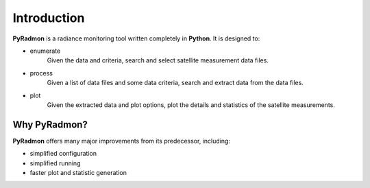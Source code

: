 Introduction
************************************************************************

**PyRadmon** is a radiance monitoring tool written completely in 
**Python**. It is designed to:

* enumerate
    Given the data and criteria, search and select satellite 
    measurement data files.
* process
    Given a list of data files and some data criteria, search and 
    extract data from the data files.
* plot
    Given the extracted data and plot options, plot the details and 
    statistics of the satellite measurements.

Why PyRadmon?
-------------
**PyRadmon** offers many major improvements from its predecessor, including:

* simplified configuration
* simplified running
* faster plot and statistic generation
